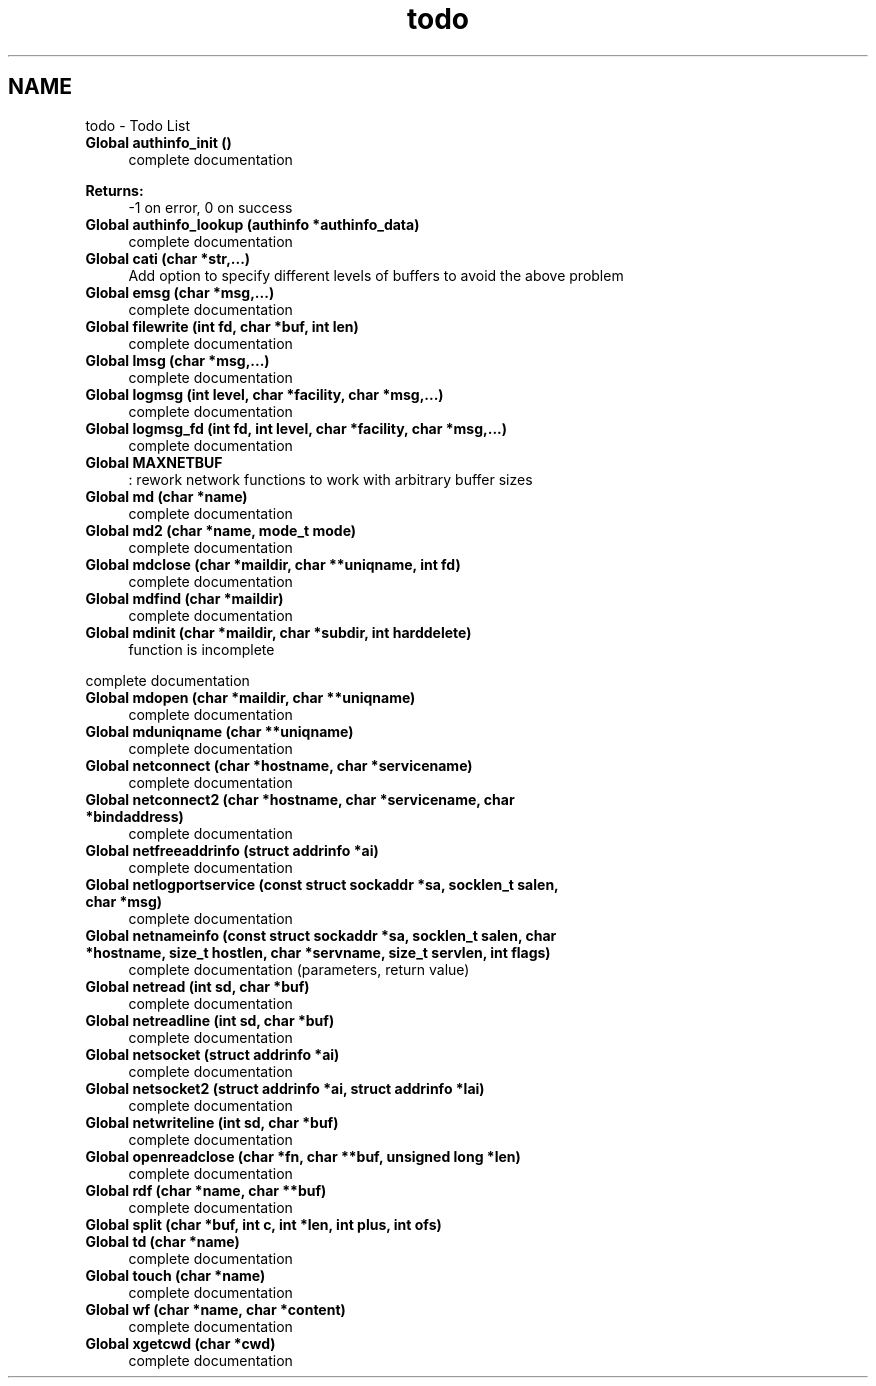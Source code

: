 .TH "todo" 3 "Thu Nov 15 2018" "ibaard" \" -*- nroff -*-
.ad l
.nh
.SH NAME
todo \- Todo List 

.IP "\fBGlobal \fBauthinfo_init\fP ()\fP" 1c
complete documentation 
.PP
\fBReturns:\fP
.RS 4
-1 on error, 0 on success  
.RE
.PP
.IP "\fBGlobal \fBauthinfo_lookup\fP (authinfo *authinfo_data)\fP" 1c
complete documentation  
.IP "\fBGlobal \fBcati\fP (char *str,\&.\&.\&.)\fP" 1c
Add option to specify different levels of buffers to avoid the above problem 
.IP "\fBGlobal \fBemsg\fP (char *msg,\&.\&.\&.)\fP" 1c
complete documentation  
.IP "\fBGlobal \fBfilewrite\fP (int fd, char *buf, int len)\fP" 1c
complete documentation  
.IP "\fBGlobal \fBlmsg\fP (char *msg,\&.\&.\&.)\fP" 1c
complete documentation  
.IP "\fBGlobal \fBlogmsg\fP (int level, char *facility, char *msg,\&.\&.\&.)\fP" 1c
complete documentation  
.IP "\fBGlobal \fBlogmsg_fd\fP (int fd, int level, char *facility, char *msg,\&.\&.\&.)\fP" 1c
complete documentation  
.IP "\fBGlobal \fBMAXNETBUF\fP \fP" 1c
: rework network functions to work with arbitrary buffer sizes 
.IP "\fBGlobal \fBmd\fP (char *name)\fP" 1c
complete documentation  
.IP "\fBGlobal \fBmd2\fP (char *name, mode_t mode)\fP" 1c
complete documentation  
.IP "\fBGlobal \fBmdclose\fP (char *maildir, char **uniqname, int fd)\fP" 1c
complete documentation  
.IP "\fBGlobal \fBmdfind\fP (char *maildir)\fP" 1c
complete documentation  
.IP "\fBGlobal \fBmdinit\fP (char *maildir, char *subdir, int harddelete)\fP" 1c
function is incomplete 
.PP
complete documentation  
.IP "\fBGlobal \fBmdopen\fP (char *maildir, char **uniqname)\fP" 1c
complete documentation  
.IP "\fBGlobal \fBmduniqname\fP (char **uniqname)\fP" 1c
complete documentation  
.IP "\fBGlobal \fBnetconnect\fP (char *hostname, char *servicename)\fP" 1c
complete documentation  
.IP "\fBGlobal \fBnetconnect2\fP (char *hostname, char *servicename, char *bindaddress)\fP" 1c
complete documentation  
.IP "\fBGlobal \fBnetfreeaddrinfo\fP (struct addrinfo *ai)\fP" 1c
complete documentation  
.IP "\fBGlobal \fBnetlogportservice\fP (const struct sockaddr *sa, socklen_t salen, char *msg)\fP" 1c
complete documentation  
.IP "\fBGlobal \fBnetnameinfo\fP (const struct sockaddr *sa, socklen_t salen, char *hostname, size_t hostlen, char *servname, size_t servlen, int flags)\fP" 1c
complete documentation (parameters, return value)  
.IP "\fBGlobal \fBnetread\fP (int sd, char *buf)\fP" 1c
complete documentation  
.IP "\fBGlobal \fBnetreadline\fP (int sd, char *buf)\fP" 1c
complete documentation  
.IP "\fBGlobal \fBnetsocket\fP (struct addrinfo *ai)\fP" 1c
complete documentation  
.IP "\fBGlobal \fBnetsocket2\fP (struct addrinfo *ai, struct addrinfo *lai)\fP" 1c
complete documentation  
.IP "\fBGlobal \fBnetwriteline\fP (int sd, char *buf)\fP" 1c
complete documentation  
.IP "\fBGlobal \fBopenreadclose\fP (char *fn, char **buf, unsigned long *len)\fP" 1c
complete documentation  
.IP "\fBGlobal \fBrdf\fP (char *name, char **buf)\fP" 1c
complete documentation  
.IP "\fBGlobal \fBsplit\fP (char *buf, int c, int *len, int plus, int ofs)\fP" 1c
.IP "\fBGlobal \fBtd\fP (char *name)\fP" 1c
complete documentation  
.IP "\fBGlobal \fBtouch\fP (char *name)\fP" 1c
complete documentation  
.IP "\fBGlobal \fBwf\fP (char *name, char *content)\fP" 1c
complete documentation  
.IP "\fBGlobal \fBxgetcwd\fP (char *cwd)\fP" 1c
complete documentation 
.PP

